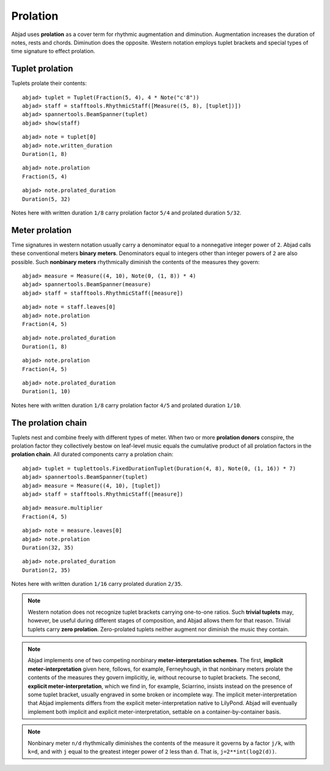 Prolation
=========


Abjad uses **prolation** as a cover term for rhythmic augmentation and diminution.
Augmentation increases the duration of notes, rests and chords.
Diminution does the opposite. 
Western notation employs tuplet brackets and special types of time signature to effect prolation.


Tuplet prolation
----------------

Tuplets prolate their contents:

::

	abjad> tuplet = Tuplet(Fraction(5, 4), 4 * Note("c'8"))
	abjad> staff = stafftools.RhythmicStaff([Measure((5, 8), [tuplet])])
	abjad> spannertools.BeamSpanner(tuplet)
	abjad> show(staff)

.. image:: images/example1.png

::

	abjad> note = tuplet[0]
	abjad> note.written_duration
	Duration(1, 8)


::

	abjad> note.prolation
	Fraction(5, 4)


::

	abjad> note.prolated_duration
	Duration(5, 32)


Notes here with written duration ``1/8`` carry prolation factor ``5/4`` 
and prolated duration ``5/32``.


Meter prolation
---------------

Time signatures in western notation usually carry a denominator equal 
to a nonnegative integer power of ``2``. 
Abjad calls these conventional meters **binary meters**.
Denominators equal to integers other than integer powers of ``2`` are also possible. 
Such **nonbinary meters** rhythmically diminish the contents of the measures they govern:

::

	abjad> measure = Measure((4, 10), Note(0, (1, 8)) * 4)
	abjad> spannertools.BeamSpanner(measure)
	abjad> staff = stafftools.RhythmicStaff([measure])

.. image:: images/example2.png

::

	abjad> note = staff.leaves[0]
	abjad> note.prolation
	Fraction(4, 5)


::

	abjad> note.prolated_duration
	Duration(1, 8)


::

	abjad> note.prolation
	Fraction(4, 5)


::

	abjad> note.prolated_duration
	Duration(1, 10)


Notes here with written duration ``1/8`` carry prolation factor ``4/5``
and prolated duration ``1/10``.


The prolation chain
-------------------

Tuplets nest and combine freely with different types of meter.
When two or more **prolation donors** conspire, the prolation factor they 
collectively bestow on leaf-level music equals the cumulative product of all 
prolation factors in the **prolation chain**.
All durated components carry a prolation chain:

::

	abjad> tuplet = tuplettools.FixedDurationTuplet(Duration(4, 8), Note(0, (1, 16)) * 7)
	abjad> spannertools.BeamSpanner(tuplet)
	abjad> measure = Measure((4, 10), [tuplet])
	abjad> staff = stafftools.RhythmicStaff([measure])

.. image:: images/example3.png

::

	abjad> measure.multiplier
	Fraction(4, 5)


::

	abjad> note = measure.leaves[0]
	abjad> note.prolation
	Duration(32, 35)


::

	abjad> note.prolated_duration
	Duration(2, 35)


Notes here with written duration ``1/16`` carry prolated duration ``2/35``.

.. note::

   Western notation does not recognize tuplet brackets carrying one-to-one ratios.  Such **trivial tuplets** may, however, be useful during different stages of composition, and Abjad allows them for that reason.  Trivial tuplets carry **zero prolation**. Zero-prolated tuplets neither augment nor diminish the music they contain.

.. note::

   Abjad implements one of two competing nonbinary **meter-interpretation schemes**.  The first, **implicit meter-interpretation** given here, follows, for example, Ferneyhough, in that nonbinary meters prolate the contents of the measures they govern implicitly, ie, without recourse to tuplet brackets.  The second, **explicit meter-interpretation**, which we find in, for example, Sciarrino, insists instead on the presence of some tuplet bracket, usually engraved in some broken or incomplete way.  The implicit meter-interpretation that Abjad implements differs from the explicit meter-interpretation native to LilyPond.  Abjad will eventually implement both implicit and explicit meter-interpretation, settable on a container-by-container basis.

.. note::

   Nonbinary meter ``n/d`` rhythmically diminishes the contents of the measure it governs 
   by a factor ``j/k``, with ``k=d``, and with ``j`` equal to the greatest integer power 
   of ``2`` less than ``d``.  That is, ``j=2**int(log2(d))``. 
